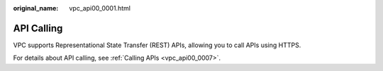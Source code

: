 :original_name: vpc_api00_0001.html

.. _vpc_api00_0001:

API Calling
===========

VPC supports Representational State Transfer (REST) APIs, allowing you to call APIs using HTTPS.

For details about API calling, see :ref:`Calling APIs <vpc_api00_0007>`.
